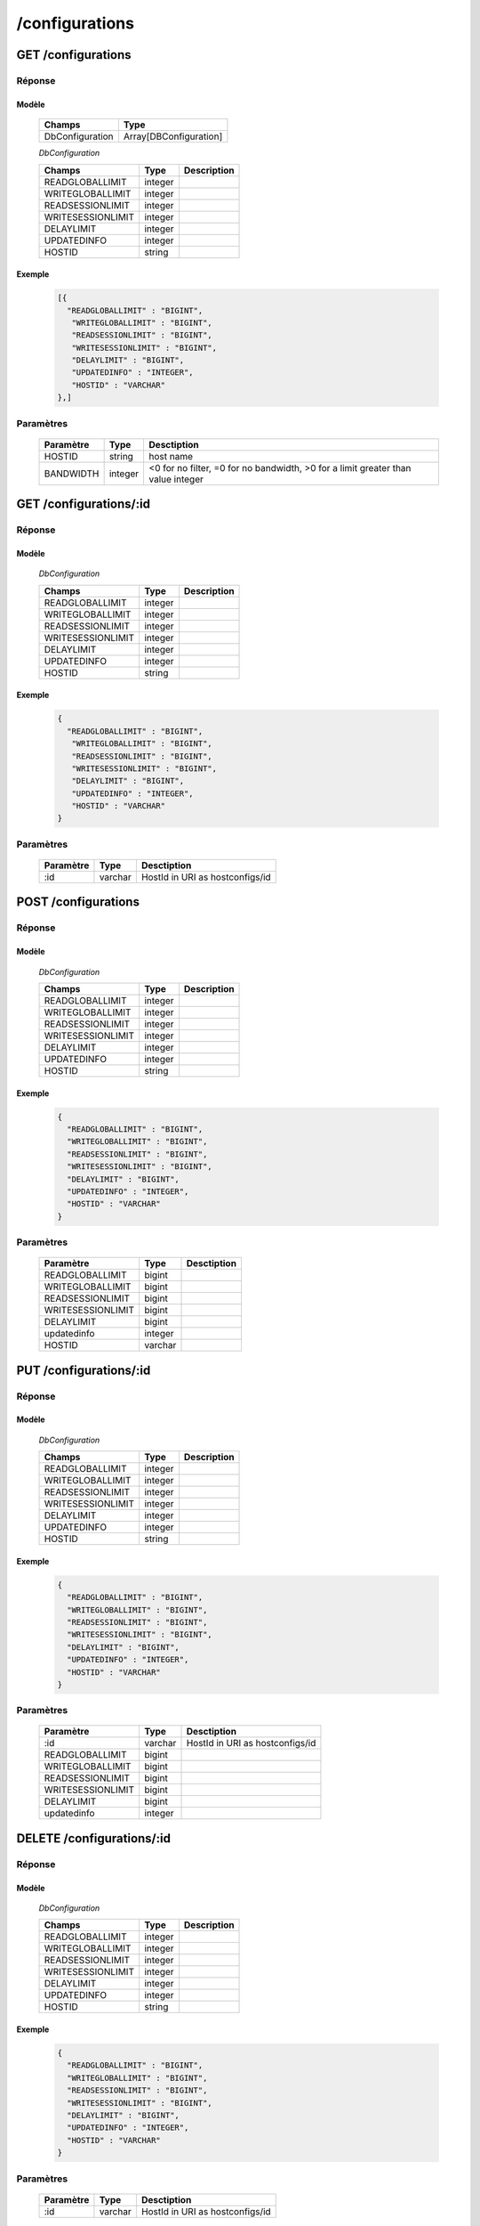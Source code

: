 /configurations
###############
      
GET /configurations
*******************

Réponse
=======

Modèle
------

  ================== =======================
  Champs             Type
  ================== =======================
  DbConfiguration    Array[DBConfiguration]
  ================== =======================

  *DbConfiguration*

  ================== ========= ============
  Champs             Type      Description
  ================== ========= ============
  READGLOBALLIMIT    integer
  WRITEGLOBALLIMIT   integer
  READSESSIONLIMIT   integer
  WRITESESSIONLIMIT  integer
  DELAYLIMIT         integer
  UPDATEDINFO        integer
  HOSTID             string
  ================== ========= ============

Exemple
-------

  .. code-block:: json

    [{
      "READGLOBALLIMIT" : "BIGINT",
       "WRITEGLOBALLIMIT" : "BIGINT",
       "READSESSIONLIMIT" : "BIGINT",
       "WRITESESSIONLIMIT" : "BIGINT",
       "DELAYLIMIT" : "BIGINT",
       "UPDATEDINFO" : "INTEGER",
       "HOSTID" : "VARCHAR"
    },]

Paramètres
==========

  =========== ========= ====================================== 
  Paramètre   Type      Desctiption                            
  =========== ========= ====================================== 
  HOSTID      string    host name                              
  BANDWIDTH   integer   <0 for no filter, =0 for no bandwidth, >0 for a limit greater than value integer
  =========== ========= ====================================== 

GET /configurations/:id
***********************
  
Réponse
=======

Modèle
------
  
  *DbConfiguration*

  ================== ========= ============
  Champs             Type      Description
  ================== ========= ============
  READGLOBALLIMIT    integer
  WRITEGLOBALLIMIT   integer
  READSESSIONLIMIT   integer
  WRITESESSIONLIMIT  integer
  DELAYLIMIT         integer
  UPDATEDINFO        integer
  HOSTID             string
  ================== ========= ============

Exemple
-------

  .. code-block:: json

    {
      "READGLOBALLIMIT" : "BIGINT",
       "WRITEGLOBALLIMIT" : "BIGINT",
       "READSESSIONLIMIT" : "BIGINT",
       "WRITESESSIONLIMIT" : "BIGINT",
       "DELAYLIMIT" : "BIGINT",
       "UPDATEDINFO" : "INTEGER",
       "HOSTID" : "VARCHAR"
    }

Paramètres
==========

  =========== ========= ======================================
  Paramètre   Type      Desctiption                           
  =========== ========= ======================================
  :id         varchar   HostId in URI as hostconfigs/id       
  =========== ========= ======================================

POST /configurations
********************

Réponse
=======

Modèle
------

  *DbConfiguration*

  ================== ========= ============
  Champs             Type      Description
  ================== ========= ============
  READGLOBALLIMIT    integer
  WRITEGLOBALLIMIT   integer
  READSESSIONLIMIT   integer
  WRITESESSIONLIMIT  integer
  DELAYLIMIT         integer
  UPDATEDINFO        integer
  HOSTID             string
  ================== ========= ============

Exemple
-------

  .. code-block:: json

    {
      "READGLOBALLIMIT" : "BIGINT",
      "WRITEGLOBALLIMIT" : "BIGINT",
      "READSESSIONLIMIT" : "BIGINT",
      "WRITESESSIONLIMIT" : "BIGINT",
      "DELAYLIMIT" : "BIGINT",
      "UPDATEDINFO" : "INTEGER",
      "HOSTID" : "VARCHAR"
    }

Paramètres
==========

  ================== ========= ======================================
  Paramètre          Type      Desctiption
  ================== ========= ======================================
  READGLOBALLIMIT    bigint
  WRITEGLOBALLIMIT   bigint
  READSESSIONLIMIT   bigint
  WRITESESSIONLIMIT  bigint
  DELAYLIMIT         bigint
  updatedinfo        integer
  HOSTID             varchar
  ================== ========= ======================================

PUT /configurations/:id
***********************

Réponse
=======

Modèle
------

  *DbConfiguration*

  ================== ========= ============
  Champs             Type      Description
  ================== ========= ============
  READGLOBALLIMIT    integer
  WRITEGLOBALLIMIT   integer
  READSESSIONLIMIT   integer
  WRITESESSIONLIMIT  integer
  DELAYLIMIT         integer
  UPDATEDINFO        integer
  HOSTID             string
  ================== ========= ============

Exemple
-------

  .. code-block:: json

    {
      "READGLOBALLIMIT" : "BIGINT",
      "WRITEGLOBALLIMIT" : "BIGINT",
      "READSESSIONLIMIT" : "BIGINT",
      "WRITESESSIONLIMIT" : "BIGINT",
      "DELAYLIMIT" : "BIGINT",
      "UPDATEDINFO" : "INTEGER",
      "HOSTID" : "VARCHAR"
    }

Paramètres
==========

  ================== ========= ====================================== 
  Paramètre          Type      Desctiption                            
  ================== ========= ====================================== 
  :id                varchar   HostId in URI as hostconfigs/id        
  READGLOBALLIMIT    bigint                                        
  WRITEGLOBALLIMIT   bigint                                        
  READSESSIONLIMIT   bigint                                        
  WRITESESSIONLIMIT  bigint                                        
  DELAYLIMIT         bigint                                        
  updatedinfo        integer                                        
  ================== ========= ====================================== 

DELETE /configurations/:id
**************************

Réponse
=======

Modèle
------

  *DbConfiguration*

  ================== ========= ============
  Champs             Type      Description
  ================== ========= ============
  READGLOBALLIMIT    integer
  WRITEGLOBALLIMIT   integer
  READSESSIONLIMIT   integer
  WRITESESSIONLIMIT  integer
  DELAYLIMIT         integer
  UPDATEDINFO        integer
  HOSTID             string
  ================== ========= ============

Exemple
-------

  .. code-block:: json

    {
      "READGLOBALLIMIT" : "BIGINT",
      "WRITEGLOBALLIMIT" : "BIGINT",
      "READSESSIONLIMIT" : "BIGINT",
      "WRITESESSIONLIMIT" : "BIGINT",
      "DELAYLIMIT" : "BIGINT",
      "UPDATEDINFO" : "INTEGER",
      "HOSTID" : "VARCHAR"
    }

Paramètres
==========

  =========== ========= ======================================
  Paramètre   Type      Desctiption                           
  =========== ========= ======================================
  :id         varchar   HostId in URI as hostconfigs/id       
  =========== ========= ======================================